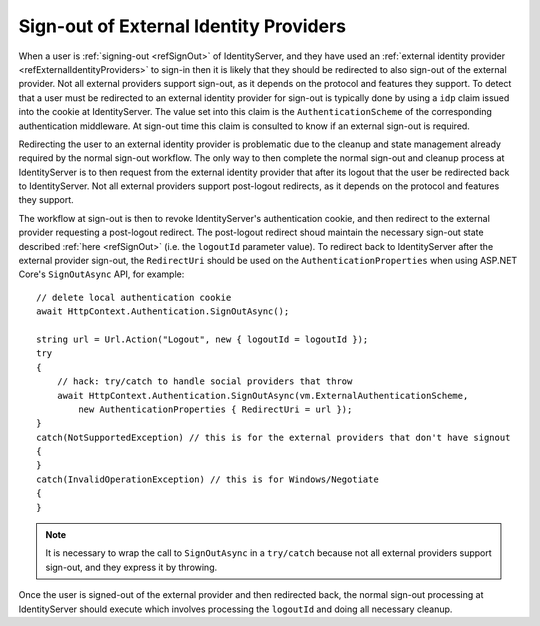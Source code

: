.. _refSignOutExternal:
Sign-out of External Identity Providers
=======================================

When a user is :ref:`signing-out <refSignOut>` of IdentityServer, and they have used an :ref:`external identity provider <refExternalIdentityProviders>` to sign-in then it is likely that they should be redirected to also sign-out of the external provider.
Not all external providers support sign-out, as it depends on the protocol and features they support.
To detect that a user must be redirected to an external identity provider for sign-out is typically done by using a ``idp`` claim issued into the cookie at IdentityServer.
The value set into this claim is the ``AuthenticationScheme`` of the corresponding authentication middleware.
At sign-out time this claim is consulted to know if an external sign-out is required.

Redirecting the user to an external identity provider is problematic due to the cleanup and state management already required by the normal sign-out workflow.
The only way to then complete the normal sign-out and cleanup process at IdentityServer is to then request from the external identity provider that after its logout that the user be redirected back to IdentityServer.
Not all external providers support post-logout redirects, as it depends on the protocol and features they support.

The workflow at sign-out is then to revoke IdentityServer's authentication cookie, and then redirect to the external provider requesting a post-logout redirect.
The post-logout redirect shoud maintain the necessary sign-out state described :ref:`here <refSignOut>` (i.e. the ``logoutId`` parameter value).
To redirect back to IdentityServer after the external provider sign-out, the ``RedirectUri`` should be used on the ``AuthenticationProperties`` when using ASP.NET Core's ``SignOutAsync`` API, for example::

    // delete local authentication cookie
    await HttpContext.Authentication.SignOutAsync();

    string url = Url.Action("Logout", new { logoutId = logoutId });
    try
    {
        // hack: try/catch to handle social providers that throw
        await HttpContext.Authentication.SignOutAsync(vm.ExternalAuthenticationScheme, 
            new AuthenticationProperties { RedirectUri = url });
    }
    catch(NotSupportedException) // this is for the external providers that don't have signout
    {
    }
    catch(InvalidOperationException) // this is for Windows/Negotiate
    {
    }


.. Note:: It is necessary to wrap the call to ``SignOutAsync`` in a ``try/catch`` because not all external providers support sign-out, and they express it by throwing.

Once the user is signed-out of the external provider and then redirected back, the normal sign-out processing at IdentityServer should execute which involves processing the ``logoutId`` and doing all necessary cleanup.
